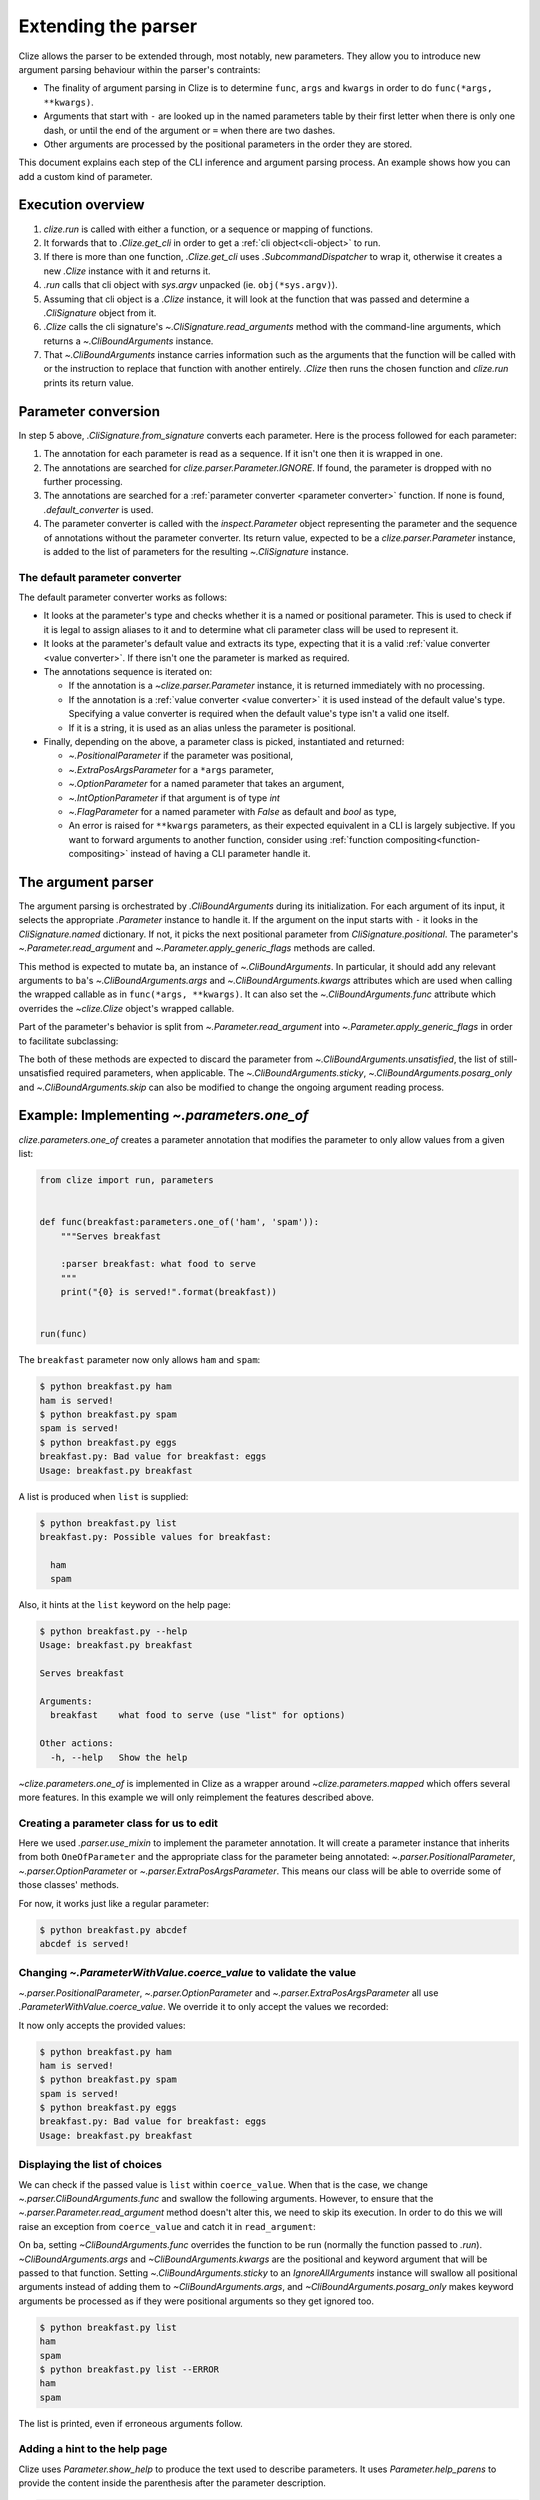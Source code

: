.. module:: clize.parser


.. _extending parser:

Extending the parser
====================

Clize allows the parser to be extended through, most notably, new parameters.
They allow you to introduce new argument parsing behaviour within the parser's
contraints:

* The finality of argument parsing in Clize is to determine ``func``, ``args``
  and ``kwargs`` in order to do ``func(*args, **kwargs)``.
* Arguments that start with ``-`` are looked up in the named parameters table
  by their first letter when there is only one dash, or until the end of the
  argument or ``=`` when there are two dashes.
* Other arguments are processed by the positional parameters in the order they
  are stored.

This document explains each step of the CLI inference and argument parsing
process. An example shows how you can add a custom kind of parameter.


.. _parser overview:

Execution overview
------------------

1. `clize.run` is called with either a function, or a sequence or mapping of
   functions.
2. It forwards that to `.Clize.get_cli` in order to get a :ref:`cli
   object<cli-object>` to run.
3. If there is more than one function, `.Clize.get_cli` uses
   `.SubcommandDispatcher` to wrap it, otherwise it creates a new `.Clize`
   instance with it and returns it.
4. `.run` calls that cli object with `sys.argv` unpacked (ie.
   ``obj(*sys.argv)``).
5. Assuming that cli object is a `.Clize` instance, it will look at the
   function that was passed and determine a `.CliSignature` object from it.
6. `.Clize` calls the cli signature's `~.CliSignature.read_arguments` method
   with the command-line arguments, which returns a `~.CliBoundArguments`
   instance.
7. That `~.CliBoundArguments` instance carries information such as the
   arguments that the function will be called with or the instruction to
   replace that function with another entirely.  `.Clize` then runs the chosen
   function and `clize.run` prints its return value.


.. _parameter conversion:

Parameter conversion
--------------------

In step 5 above, `.CliSignature.from_signature` converts each parameter. Here
is the process followed for each parameter:

1. The annotation for each parameter is read as a sequence. If it isn't one
   then it is wrapped in one.
2. The annotations are searched for `clize.parser.Parameter.IGNORE`. If found,
   the parameter is dropped with no further processing.
3. The annotations are searched for a :ref:`parameter converter <parameter
   converter>` function. If none is found, `.default_converter` is used.
4. The parameter converter is called with the `inspect.Parameter` object
   representing the parameter and the sequence of annotations without the
   parameter converter. Its return value, expected to be a
   `clize.parser.Parameter` instance, is added to the list of parameters for
   the resulting `~.CliSignature` instance.


.. _default-converter:

The default parameter converter
...............................

The default parameter converter works as follows:

* It looks at the parameter's type and checks whether it is a named or
  positional parameter. This is used to check if it is legal to assign aliases
  to it and to determine what cli parameter class will be used to represent it.
* It looks at the parameter's default value and extracts its type, expecting
  that it is a valid :ref:`value converter <value converter>`. If there isn't
  one the parameter is marked as required.
* The annotations sequence is iterated on:

  * If the annotation is a `~clize.parser.Parameter` instance, it is returned
    immediately with no processing.
  * If the annotation is a :ref:`value converter <value converter>` it is used
    instead of the default value's type. Specifying a value converter is
    required when the default value's type isn't a valid one itself.
  * If it is a string, it is used as an alias unless the parameter is
    positional.

* Finally, depending on the above, a parameter class is picked, instantiated
  and returned:

  * `~.PositionalParameter` if the parameter was positional,
  * `~.ExtraPosArgsParameter` for a ``*args`` parameter,
  * `~.OptionParameter` for a named parameter that takes an argument,
  * `~.IntOptionParameter` if that argument is of type `int`
  * `~.FlagParameter` for a named parameter with `False` as default and `bool`
    as type,
  * An error is raised for ``**kwargs`` parameters, as their expected
    equivalent in a CLI is largely subjective. If you want to forward arguments
    to another function, consider using :ref:`function
    compositing<function-compositing>` instead of having a CLI parameter handle
    it.


.. _parser description:

The argument parser
-------------------

The argument parsing is orchestrated by `.CliBoundArguments` during its
initialization. For each argument of its input, it selects the appropriate
`.Parameter` instance to handle it. If the argument on the input starts with
``-`` it looks in the `CliSignature.named` dictionary. If not, it picks the
next positional parameter from `CliSignature.positional`. The parameter's
`~.Parameter.read_argument` and `~.Parameter.apply_generic_flags` methods are
called.

.. automoremethod:: .Parameter.read_argument

This method is expected to mutate ``ba``, an instance of `~.CliBoundArguments`.
In particular, it should add any relevant arguments to ``ba``'s
`~.CliBoundArguments.args` and `~.CliBoundArguments.kwargs` attributes which
are used when calling the wrapped callable as in ``func(*args, **kwargs)``. It
can also set the `~.CliBoundArguments.func` attribute which overrides the
`~clize.Clize` object's wrapped callable.

Part of the parameter's behavior is split from `~.Parameter.read_argument` into
`~.Parameter.apply_generic_flags` in order to facilitate subclassing:

.. automoremethod:: .Parameter.apply_generic_flags

The both of these methods are expected to discard the parameter from
`~.CliBoundArguments.unsatisfied`, the list of still-unsatisfied required
parameters, when applicable. The `~.CliBoundArguments.sticky`,
`~.CliBoundArguments.posarg_only` and `~.CliBoundArguments.skip` can also be
modified to change the ongoing argument reading process.


.. _new param example:

Example: Implementing `~.parameters.one_of`
-------------------------------------------

`clize.parameters.one_of` creates a parameter annotation that modifies the
parameter to only allow values from a given list:

.. code-block::  python

    from clize import run, parameters


    def func(breakfast:parameters.one_of('ham', 'spam')):
        """Serves breakfast

        :parser breakfast: what food to serve
        """
        print("{0} is served!".format(breakfast))


    run(func)

The ``breakfast`` parameter now only allows ``ham`` and ``spam``:

.. code-block:: console

    $ python breakfast.py ham
    ham is served!
    $ python breakfast.py spam
    spam is served!
    $ python breakfast.py eggs
    breakfast.py: Bad value for breakfast: eggs
    Usage: breakfast.py breakfast

A list is produced when ``list`` is supplied:

.. code-block:: console

    $ python breakfast.py list
    breakfast.py: Possible values for breakfast:

      ham
      spam

Also, it hints at the ``list`` keyword on the help page:

.. code-block:: console

    $ python breakfast.py --help
    Usage: breakfast.py breakfast

    Serves breakfast

    Arguments:
      breakfast    what food to serve (use "list" for options)

    Other actions:
      -h, --help   Show the help

`~clize.parameters.one_of` is implemented in Clize as a wrapper around
`~clize.parameters.mapped` which offers several more features. In this example
we will only reimplement the features described above.


.. _ex parameter converter:

Creating a parameter class for us to edit
.........................................

.. code-block:: python
    :emphasize-lines: 11

    from clize import run, parser


    class OneOfParameter(object):
        def __init__(self, values, **kwargs):
            super().__init__(**kwargs)
            self.values = values


    def one_of(*values):
        return parser.use_mixin(OneOfParameter, kwargs={'values': values})


    def func(breakfast:one_of('ham', 'spam')):
        """Serves breakfast

        :parser breakfast: what food to serve
        """
        print("{0} is served!".format(breakfast))


    run(func)

Here we used `.parser.use_mixin` to implement the parameter annotation. It will
create a parameter instance that inherits from both ``OneOfParameter`` and the
appropriate class for the parameter being annotated:
`~.parser.PositionalParameter`, `~.parser.OptionParameter` or
`~.parser.ExtraPosArgsParameter`. This means our class will be able to override
some of those classes' methods.

For now, it works just like a regular parameter:

.. code-block:: console

    $ python breakfast.py abcdef
    abcdef is served!


.. _ex change coerce_value:

Changing `~.ParameterWithValue.coerce_value` to validate the value
..................................................................

`~.parser.PositionalParameter`, `~.parser.OptionParameter` and
`~.parser.ExtraPosArgsParameter` all use `.ParameterWithValue.coerce_value`. We
override it to only accept the values we recorded:

.. code-block:: python
    :emphasize-lines: 4, 9

    from clize import errors


    class OneOfParameter(parser.ParameterWithValue):
        def __init__(self, values, **kwargs):
            super().__init__(**kwargs)
            self.values = set(values)

        def coerce_value(self, arg, ba):
            if arg in self.values:
                return arg
            else:
                raise errors.BadArgumentFormat(arg)

It now only accepts the provided values:

.. code-block:: console

    $ python breakfast.py ham
    ham is served!
    $ python breakfast.py spam
    spam is served!
    $ python breakfast.py eggs
    breakfast.py: Bad value for breakfast: eggs
    Usage: breakfast.py breakfast


.. _ex wrap read_arguments:

Displaying the list of choices
..............................

We can check if the passed value is ``list`` within ``coerce_value``. When that
is the case, we change `~.parser.CliBoundArguments.func` and swallow the
following arguments. However, to ensure that the
`~.parser.Parameter.read_argument` method doesn't alter this, we need to skip
its execution. In order to do this we will raise an exception from
``coerce_value`` and catch it in ``read_argument``:

.. code-block:: python
   :emphasize-lines: 12, 21-26

    class _ShowList(Exception):
        pass


    class OneOfParameter(parser.ParameterWithValue):
        def __init__(self, values, **kwargs):
            super().__init__(**kwargs)
            self.values = values

        def coerce_value(self, arg, ba):
            if arg == 'list':
                raise _ShowList
            elif arg in self.values:
                return arg
            else:
                raise errors.BadArgumentFormat(arg)

        def read_argument(self, ba, i):
            try:
                super(OneOfParameter, self).read_argument(ba, i)
            except _ShowList:
                ba.func = self.show_list
                ba.args[:] = []
                ba.kwargs.clear()
                ba.sticky = parser.IgnoreAllArguments()
                ba.posarg_only = True

        def show_list(self):
            for val in self.values:
                print(val)

On ``ba``, setting `~CliBoundArguments.func` overrides the function to be run
(normally the function passed to `.run`). `~CliBoundArguments.args` and
`~CliBoundArguments.kwargs` are the positional and keyword argument that will
be passed to that function. Setting `~.CliBoundArguments.sticky` to an
`IgnoreAllArguments` instance will swallow all positional arguments instead of
adding them to `~CliBoundArguments.args`, and `~CliBoundArguments.posarg_only`
makes keyword arguments be processed as if they were positional arguments so
they get ignored too.

.. code-block:: console

    $ python breakfast.py list
    ham
    spam
    $ python breakfast.py list --ERROR
    ham
    spam

The list is printed, even if erroneous arguments follow.


.. _ex complement_help_parens:

Adding a hint to the help page
..............................

Clize uses `Parameter.show_help` to produce the text used to describe
parameters. It uses `Parameter.help_parens` to provide the content inside the
parenthesis after the parameter description.

.. code-block:: python

    class OneOfParameter(parser.ParameterWithValue):

        ...

        def help_parens(self):
            for s in super(OneOfParameter, self).help_parens():
                yield s
            yield 'use "list" for options'

The help page now shows the hint:

.. code-block:: console

    $ python breakfast.py --help
    Usage: breakfast.py breakfast

    Serves breakfast

    Arguments:
      breakfast    what food to serve (use "list" for options)

    Other actions:
      -h, --help   Show the help

The full example is available in ``examples/bfparam.py``.
